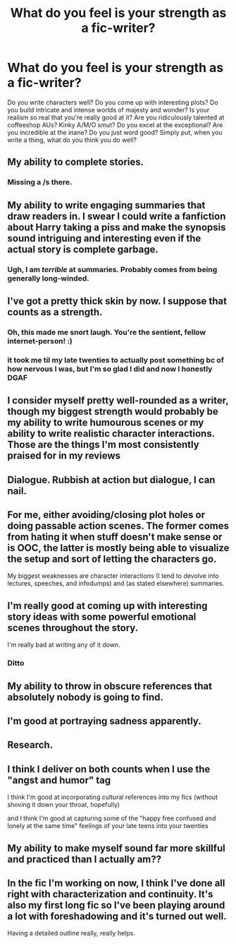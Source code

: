#+TITLE: What do you feel is your strength as a fic-writer?

* What do you feel is your strength as a fic-writer?
:PROPERTIES:
:Author: Avalon1632
:Score: 1
:DateUnix: 1580937504.0
:DateShort: 2020-Feb-06
:FlairText: Discussion
:END:
Do you write characters well? Do you come up with interesting plots? Do you build intricate and intense worlds of majesty and wonder? Is your realism so real that you're really good at it? Are you ridiculously talented at coffeeshop AUs? Kinky A/M/O smut? Do you excel at the exceptional? Are you incredible at the inane? Do you just word good? Simply put, when you write a thing, what do you think you do well?


** My ability to complete stories.
:PROPERTIES:
:Author: Taure
:Score: 12
:DateUnix: 1580940347.0
:DateShort: 2020-Feb-06
:END:

*** Missing a /s there.
:PROPERTIES:
:Author: TheHeadlessScholar
:Score: 1
:DateUnix: 1581090847.0
:DateShort: 2020-Feb-07
:END:


** My ability to write engaging summaries that draw readers in. I swear I could write a fanfiction about Harry taking a piss and make the synopsis sound intriguing and interesting even if the actual story is complete garbage.
:PROPERTIES:
:Author: KonoCrowleyDa
:Score: 3
:DateUnix: 1580941543.0
:DateShort: 2020-Feb-06
:END:

*** Ugh, I am /terrible/ at summaries. Probably comes from being generally long-winded.
:PROPERTIES:
:Author: WhosThisGeek
:Score: 1
:DateUnix: 1580958117.0
:DateShort: 2020-Feb-06
:END:


** I've got a pretty thick skin by now. I suppose that counts as a strength.
:PROPERTIES:
:Author: booksandpots
:Score: 3
:DateUnix: 1580942487.0
:DateShort: 2020-Feb-06
:END:

*** Oh, this made me snort laugh. You're the sentient, fellow internet-person! :)
:PROPERTIES:
:Author: Avalon1632
:Score: 2
:DateUnix: 1580943771.0
:DateShort: 2020-Feb-06
:END:


*** it took me til my late twenties to actually post something bc of how nervous I was, but I'm so glad I did and now I honestly DGAF
:PROPERTIES:
:Author: quantum_of_flawless
:Score: 1
:DateUnix: 1581004571.0
:DateShort: 2020-Feb-06
:END:


** I consider myself pretty well-rounded as a writer, though my biggest strength would probably be my ability to write humourous scenes or my ability to write realistic character interactions. Those are the things I'm most consistently praised for in my reviews
:PROPERTIES:
:Author: Tenebris-Umbra
:Score: 2
:DateUnix: 1580952300.0
:DateShort: 2020-Feb-06
:END:


** Dialogue. Rubbish at action but dialogue, I can nail.
:PROPERTIES:
:Author: kopikuchi
:Score: 2
:DateUnix: 1580953131.0
:DateShort: 2020-Feb-06
:END:


** For me, either avoiding/closing plot holes or doing passable action scenes. The former comes from hating it when stuff doesn't make sense or is OOC, the latter is mostly being able to visualize the setup and sort of letting the characters go.

My biggest weaknesses are character interactions (I tend to devolve into lectures, speeches, and infodumps) and (as stated elsewhere) summaries.
:PROPERTIES:
:Author: WhosThisGeek
:Score: 2
:DateUnix: 1580958303.0
:DateShort: 2020-Feb-06
:END:


** I'm really good at coming up with interesting story ideas with some powerful emotional scenes throughout the story.

I'm really bad at writing any of it down.
:PROPERTIES:
:Author: darkpothead
:Score: 2
:DateUnix: 1580962408.0
:DateShort: 2020-Feb-06
:END:

*** Ditto
:PROPERTIES:
:Author: KonoCrowleyDa
:Score: 1
:DateUnix: 1581005854.0
:DateShort: 2020-Feb-06
:END:


** My ability to throw in obscure references that absolutely nobody is going to find.
:PROPERTIES:
:Author: 15_Redstones
:Score: 2
:DateUnix: 1581363854.0
:DateShort: 2020-Feb-10
:END:


** I'm good at portraying sadness apparently.
:PROPERTIES:
:Score: 1
:DateUnix: 1580956063.0
:DateShort: 2020-Feb-06
:END:


** Research.
:PROPERTIES:
:Author: HaikenEdge
:Score: 1
:DateUnix: 1580958900.0
:DateShort: 2020-Feb-06
:END:


** I think I deliver on both counts when I use the "angst and humor" tag

I think I'm good at incorporating cultural references into my fics (without shoving it down your throat, hopefully)

and I think I'm good at capturing some of the "happy free confused and lonely at the same time" feelings of your late teens into your twenties
:PROPERTIES:
:Author: quantum_of_flawless
:Score: 1
:DateUnix: 1580964572.0
:DateShort: 2020-Feb-06
:END:


** My ability to make myself sound far more skillful and practiced than I actually am??
:PROPERTIES:
:Author: SurbhitSrivastava
:Score: 1
:DateUnix: 1580971235.0
:DateShort: 2020-Feb-06
:END:


** In the fic I'm working on now, I think I've done all right with characterization and continuity. It's also my first long fic so I've been playing around a lot with foreshadowing and it's turned out well.

Having a detailed outline really, really helps.
:PROPERTIES:
:Author: vichan
:Score: 1
:DateUnix: 1580993553.0
:DateShort: 2020-Feb-06
:END:
